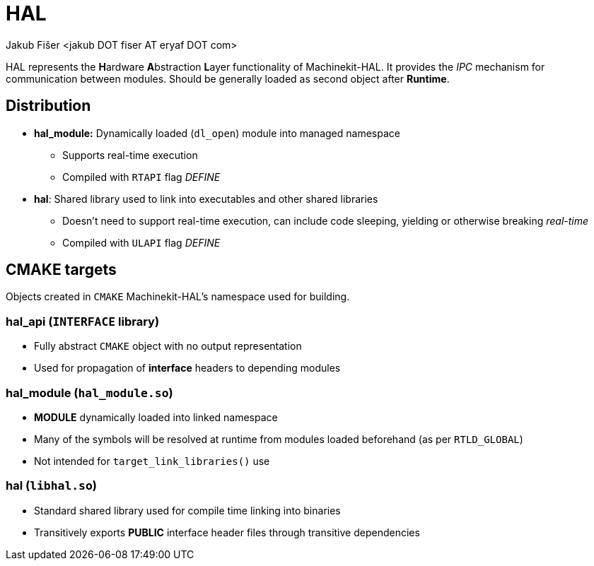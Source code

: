 = HAL
:author: Jakub Fišer <jakub DOT fiser AT eryaf DOT com>
:description: HAL sourcetree README
:sectanchors:
:url-repo: https://machinekit.io

HAL represents the **H**ardware **A**bstraction **L**ayer functionality of Machinekit-HAL. It provides the __IPC__ mechanism for communication between modules. Should be generally loaded as second object after **Runtime**.

== Distribution

*   **hal_module:** Dynamically loaded (`dl_open`) module into managed namespace
-   Supports real-time execution
-   Compiled with `RTAPI` flag __DEFINE__
*   **hal**: Shared library used to link into executables and other shared libraries
-   Doesn't need to support real-time execution, can include code sleeping, yielding or otherwise breaking __real-time__
-   Compiled with `ULAPI` flag __DEFINE__

== CMAKE targets

Objects created in `CMAKE` Machinekit-HAL's namespace used for building.

=== hal_api (`INTERFACE` library)
*   Fully abstract `CMAKE` object with no output representation
*   Used for propagation of **interface** headers to depending modules

=== hal_module (`hal_module.so`)
*   **MODULE** dynamically loaded into linked namespace
*   Many of the symbols will be resolved at runtime from modules loaded beforehand (as per `RTLD_GLOBAL`)
*   Not intended for `target_link_libraries()` use

=== hal (`libhal.so`)
*   Standard shared library used for compile time linking into binaries
*   Transitively exports **PUBLIC** interface header files through transitive dependencies
